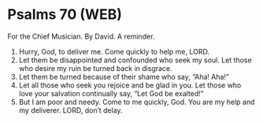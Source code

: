 * Psalms 70 (WEB)
:PROPERTIES:
:ID: WEB/19-PSA070
:END:

 For the Chief Musician. By David. A reminder.
1. Hurry, God, to deliver me. Come quickly to help me, LORD.
2. Let them be disappointed and confounded who seek my soul. Let those who desire my ruin be turned back in disgrace.
3. Let them be turned because of their shame who say, “Aha! Aha!”
4. Let all those who seek you rejoice and be glad in you. Let those who love your salvation continually say, “Let God be exalted!”
5. But I am poor and needy. Come to me quickly, God. You are my help and my deliverer. LORD, don’t delay.
